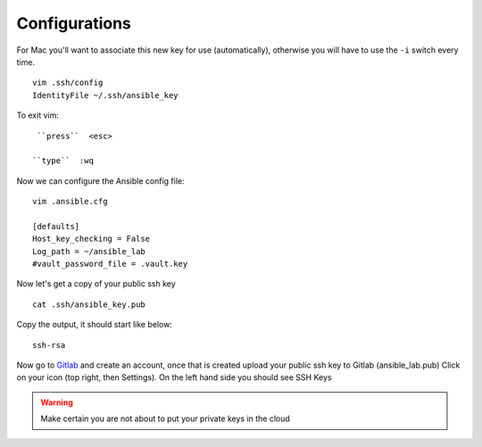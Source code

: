 Configurations
===============

For Mac you'll want to associate this new key for use (automatically), otherwise you will have to use the  ``-i``  switch every time. 

::

    vim .ssh/config
    IdentityFile ~/.ssh/ansible_key


To exit vim:

::

     ``press``  <esc>

    ``type``  :wq

Now we can configure the Ansible config file:

::

    vim .ansible.cfg

    [defaults]
    Host_key_checking = False
    Log_path = ~/ansible_lab
    #vault_password_file = .vault.key

Now let's get a copy of your public ssh key

::

    cat .ssh/ansible_key.pub 

Copy the output, it should start like below:

::

    ssh-rsa


Now go to `Gitlab <https://gitlab.com/users/sign_in>`_ and create an account, once that is created upload your public ssh key to Gitlab (ansible_lab.pub)  Click on your icon (top right, then Settings).  On the left hand side you should see SSH Keys

.. warning:: Make certain you are not about to put your private keys in the cloud
